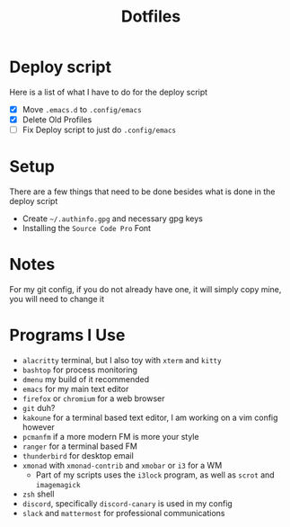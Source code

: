 #+TITLE:Dotfiles
* Deploy script
Here is a list of what I have to do for the deploy script
- [X] Move =.emacs.d= to =.config/emacs=
- [X] Delete Old Profiles
- [ ] Fix Deploy script to just do =.config/emacs=
* Setup
There are a few things that need to be done besides what is done in the deploy script
- Create =~/.authinfo.gpg= and necessary gpg keys
- Installing the =Source Code Pro= Font 
* Notes
For my git config, if you do not already have one, it will simply copy mine, you will need to change it
* Programs I Use
- =alacritty= terminal, but I also toy with =xterm= and =kitty=
- =bashtop= for process monitoring
- =dmenu= my build of it recommended
- =emacs= for my main text editor
- =firefox= or =chromium= for a web browser
- =git= duh?
- =kakoune= for a terminal based text editor, I am working on a vim config however
- =pcmanfm= if a more modern FM is more your style
- =ranger= for a terminal based FM
- =thunderbird= for desktop email
- =xmonad= with =xmonad-contrib= and =xmobar= or =i3= for a WM
  - Part of my scripts uses the =i3lock= program, as well as =scrot= and =imagemagick=
- =zsh= shell
- =discord=, specifically =discord-canary= is used in my config
- =slack= and =mattermost= for professional communications
 
